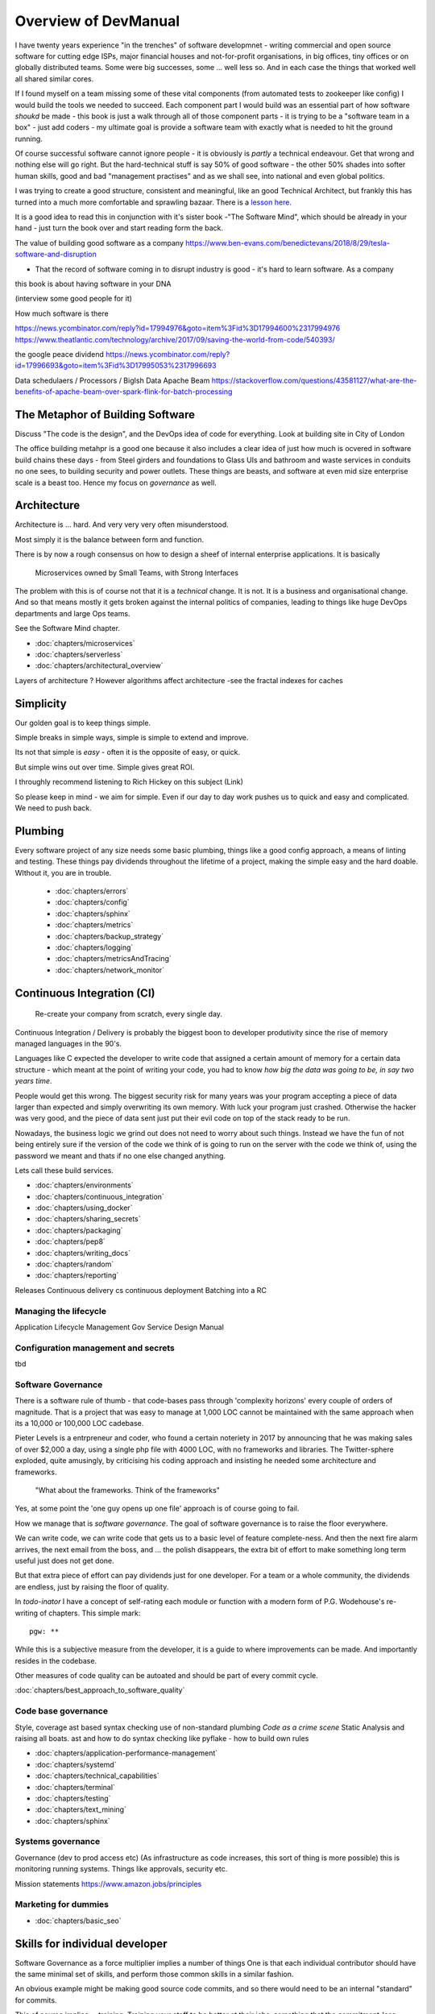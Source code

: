 =====================
Overview of DevManual
=====================

I have twenty years experience "in the trenches" of software
developmnet - writing commercial and open source software for cutting
edge ISPs, major financial houses and not-for-profit organisations, in
big offices, tiny offices or on globally distributed teams.  Some were big successes, some ... well less so.  And in each
case the things that worked well all shared similar cores.

If I found myself on a team missing some of these vital components (from automated tests to zookeeper like config) I would build the tools we needed to succeed.  Each component part I would build was an essential part of how software *shoukd* be made - this book is 
just a walk through all of those component parts - it is trying to be a "software team in a box" - just add coders - my ultimate goal is provide a software team with exactly
what is needed to hit the ground running.

Of course successful software cannot ignore people - it is obviously is *partly* a technical endeavour. Get that wrong
and nothing else will go right.  But the hard-technical stuff is say
50% of good software - the other 50% shades into softer human skills,
good and bad "management practises" and as we shall see, into national
and even global politics.

I was trying to create a good structure, consistent and meaningful,
like an good Technical Architect, but frankly this has turned into a
much more comfortable and sprawling bazaar.  There is a `lesson
here. <http://cathedralandbazaar>`_

It is a good idea to read this in conjunction with it's sister book
-"The Software Mind", which should be already in your hand - just turn
the book over and start reading form the back.

The value of building good software as a company
https://www.ben-evans.com/benedictevans/2018/8/29/tesla-software-and-disruption

- That the record of software coming in to disrupt industry is good - it's hard to learn software.  As a company

this book is about having software in your DNA


(interview some good people for it)


How much software is there

https://news.ycombinator.com/reply?id=17994976&goto=item%3Fid%3D17994600%2317994976
https://www.theatlantic.com/technology/archive/2017/09/saving-the-world-from-code/540393/

the google peace dividend
https://news.ycombinator.com/reply?id=17996693&goto=item%3Fid%3D17995053%2317996693

Data schedulaers /  Processors / BigIsh Data
Apache Beam
https://stackoverflow.com/questions/43581127/what-are-the-benefits-of-apache-beam-over-spark-flink-for-batch-processing





The Metaphor of Building Software
=================================

Discuss "The code is the design", and the DevOps idea of code for everything.
Look at building site in City of London 

The office building metahpr is a good one because it also includes a
clear idea of just how much is ocvered in software build chains these
days - from Steel girders and foundations to Glass UIs and bathroom
and waste services in conduits no one sees, to building security and
power outlets.  These things are beasts, and software at even mid size
enterprise scale is a beast too.  Hence my focus on *governance* as
well.

Architecture
============

Architecture is ... hard. And very very very often misunderstood.

Most simply it is the balance between form and function.

There is by now a rough consensus on how to design a sheef of
internal enterprise applications.  It is basically

.. pull-quote::
   
   Microservices owned by Small Teams, with Strong Interfaces

The problem with this is of course not that it is a *technical* change.
It is not.  It is a business and organisational change.  And so that means
mostly it gets broken against the internal politics of companies, leading to
things like huge DevOps departments and large Ops teams.

See the Software Mind chapter.

- :doc:`chapters/microservices`
- :doc:`chapters/serverless`
- :doc:`chapters/architectural_overview`

Layers of architecture ?
However algorithms affect architecture -see the fractal indexes for caches

Simplicity
==========

Our golden goal is to keep things simple.

Simple breaks in simple ways, simple is simple to extend and improve.

Its not that simple is *easy* - often it is the opposite of easy, or quick.

But simple wins out over time. Simple gives great ROI.

I throughly recommend listening to Rich Hickey on this subject (Link)

So please keep in mind - we aim for simple.  Even if our day to day
work pushes us to quick and easy and complicated.  We need to push
back.


Plumbing
========

Every software project of any size needs some basic plumbing, things
like a good config approach, a means of linting and testing.  These
things pay dividends throughout the lifetime of a project, making the
simple easy and the hard doable.  WIthout it, you are in trouble.

  
  - :doc:`chapters/errors`
  - :doc:`chapters/config`
  - :doc:`chapters/sphinx`
  - :doc:`chapters/metrics`
  - :doc:`chapters/backup_strategy`
  - :doc:`chapters/logging`
  - :doc:`chapters/metricsAndTracing`
  - :doc:`chapters/network_monitor`


    
    
Continuous Integration (CI)
===========================

.. pull-quote::
   
   Re-create your company from scratch, every single day.

   
Continuous Integration / Delivery is probably the biggest boon to developer produtivity
since the rise of memory managed languages in the 90's.

Languages like C expected the developer to write code that assigned a
certain amount of memory for a certain data structure - which meant at
the point of writing your code, you had to know *how big the data was
going to be, in say two years time*.

People would get this wrong.  The biggest security risk for many years
was your program accepting a piece of data larger than expected and
simply overwriting its own memory.  With luck your program just
crashed.  Otherwise the hacker was very good, and the piece of data
sent just put their evil code on top of the stack ready to be run.

Nowadays, the business logic we grind out does not need to worry about
such things.  Instead we have the fun of not being entirely sure if
the version of the code we think of is going to run on the server with
the code we think of, using the password we meant and thats if no one
else changed anything.

Lets call these build services.



- :doc:`chapters/environments`
- :doc:`chapters/continuous_integration`
- :doc:`chapters/using_docker`
- :doc:`chapters/sharing_secrets`
- :doc:`chapters/packaging`
- :doc:`chapters/pep8`
- :doc:`chapters/writing_docs`

- :doc:`chapters/random`
- :doc:`chapters/reporting`


Releases
Continuous delivery cs continuous deployment
Batching into a RC

Managing the lifecycle
-----------------------

Application Lifecycle Management
Gov Service Design Manual


Configuration management and secrets
-------------------------------------
tbd

 
Software Governance
-------------------

There is a software rule of thumb - that code-bases pass through
'complexity horizons' every couple of orders of magnitude. That is a
project that was easy to manage at 1,000 LOC cannot be maintained with
the same approach when its a 10,000 or 100,000 LOC cadebase.

Pieter Levels is a entrpreneur and coder, who found a certain
noteriety in 2017 by announcing that he was making sales of over
$2,000 a day, using a single php file with 4000 LOC, with no
frameworks and libraries.  The Twitter-sphere exploded, quite
amusingly, by criticising his coding approach and insisting he needed
some architecture and frameworks.

.. pull-quote::

   "What about the frameworks. Think of the frameworks"

Yes, at some point the 'one guy opens up one file' approach is of
course going to fail.

How we manage that is *software governance*.  The goal of software
governance is to raise the floor everywhere.

We can write code, we can write code that gets us to a basic level of
feature complete-ness.  And then the next fire alarm arrives, the next
email from the boss, and ... the polish disappears, the extra bit of
effort to make something long term useful just does not get done.

But that extra piece of effort can pay dividends just for one
developer.  For a team or a whole community, the dividends are
endless, just by raising the floor of quality.

In `todo-inator` I have a concept of self-rating each module or
function with a modern form of P.G. Wodehouse's re-writing of
chapters.  This simple mark::

  pgw: **

While this is a subjective measure from the developer, it is a guide
to where improvements can be made.  And importantly resides in the
codebase.

Other measures of code quality can be autoated and should be part of
every commit cycle.

:doc:`chapters/best_approach_to_software_quality`

Code base governance
--------------------

Style, coverage ast based syntax checking use of non-standard plumbing
`Code as a crime scene` Static Analysis and raising all boats.  ast
and how to do syntax checking like pyflake - how to build own rules


- :doc:`chapters/application-performance-management`
- :doc:`chapters/systemd`
- :doc:`chapters/technical_capabilities`
- :doc:`chapters/terminal`
- :doc:`chapters/testing`
- :doc:`chapters/text_mining`

- :doc:`chapters/sphinx`


Systems governance
------------------

Governance (dev to prod access etc) (As infrastructure as code
increases, this sort of thing is more possible)
this is monitoring running systems.  Things like approvals, security etc.

Mission statements 
https://www.amazon.jobs/principles




Marketing for dummies
---------------------
- :doc:`chapters/basic_seo`


Skills for individual developer
===============================

Software Governance as a force multiplier implies a number of things
One is that each individual contributor should have the same minimal
set of skills, and perform those common skills in a similar fashion.

An obvious example might be making good source code commits, and so there
would need to be an internal "standard" for commits. 

This of course implies ... training. Training your staff to be better
at their jobs, something that the commitment-less culture these days
seems to mitigate against.  Things will change - our "principle" of a
change to Roald Coase's equilibrium point means smaller companies, and
greater need to standard interfaces and so more need to train your
people to do it the right way.




Profesional Stuff you should know 
---------------------------------


- :doc:`chapters/jupyter`
- :doc:`chapters/kernel_and_world`
- :doc:`chapters/misc`
- :doc:`chapters/statistics`
* :doc:`chapters/sourcecontrol`
* :doc:`chapters/keypairs`
- :doc:`chapters/databases`
- :doc:`chapters/DNS`
- :doc:`chapters/email`??
- :doc:`chapters/source-control`    
- :doc:`chapters/using_burpsuite`

Actually personal stuff

* :doc:`chapters/careermanagement`
* :doc:`chapters/interviewQuestions`
- :doc:`chapters/interviews_algorithms`

Misc
- :doc:`chapters/generative`
  
Security
========

Security is principles that are applied across the system. PKI, etc.

Basically trust the maths, and trust nonces.

* :doc:`chapters/ch1 security`
- :doc:`chapters/cookie_testing` #security
- :doc:`chapters/network-testing`
- :doc:`chapters/personal_security`
- :doc:`chapters/pki`
- :doc:`chapters/pkis`




* GPG and keypairs
* host based security, networks of trust between hosts,  and DMZs
* Kubernetes / Rancher as a host / VM world 


Testing - a heresy
==================

Rick Hickey on simple vs easy
  How does a bug get into production? It is written
  And it passes the tests.  So if you have tests, and you refactor, how
  do you prevent that bug?
  Need to be able to *reason* about code. Which is why 900 npm packages worry me.

  Tests are *regression* tests. They are written so that having written some code to
  do a thing, you dont later on screw it up and it stops doing that thing.  Tests are
  almost by defintion, backwards looking.

- :doc:`chapters/unittests`
- :doc:`chapters/browser-automation`
  

DevOps
========

Falls naturally out of Microservices owned by Small Teams, with Strong Interfaces
SRE and SRE book.
Start small, keep whole thing in overview
Use graphite, and just report out, graph 10 important things
to your team *today*.

* :doc:`chapters/graphite_docker`

Docker AWS
----------

We shall build a complete enterprise service in the cloud - because we can

- :doc:`chapters/time_in_docker`
- :doc:`chapters/time`


Basic Management Reporting
==========================

* reportlib
* SLAs and KPIs - keeping ourselves honest
* focusing upwards to higher levels of leverage
* avoiding the drumbeat of deadlines, and panic, and agreeing goals based on
  data / 20% most effective things to fix.
* Make one weekly report *today*


Soft Skills
===========


Esprit d'corp and Team honesty
==============================

Hiring practises - be part of the team
Entry hurdles. 
start with feedback - sprints and retrospectives
Be aware of your priviledge
Begin the difficult conversations publically 
be aware of the likely problems - metoo is just one.

then aim for the culture you want - 

then hire good people


* Culture, and hostile cultures
* trust, safe space, I dont know
* learning
* lunch
* Keep on in good faith
* Google HR managemenet
* management fixes are the middle ground - 



Business and Software
=====================

* serverless is cheaper. Please rewrite everything now.
* Overtime is bad
* remote working is more productive
* Risk management beats project Management
  
- :doc:`chapters/software-capital`
- :doc:`chapters/software-estimation`
- :doc:`chapters/project_mgmt`

Project and Programme management
--------------------------------

It if ain't got a ticket dont work on it
If it ain't possible to rollup tickets you dont know where you are going
A backlog out of context is just a horror
There is nothing wrong with top-down design (side??)
Backlog for the whole company


Project Management
------------------
- :doc:`chapters/agile_estimation`
- :doc:`chapters/SoHo1`
- :doc:`chapters/themes`
- :doc:`chapters/urljoin`
- :doc:`chapters/veryquickMBA`


CTO dashboards and Business Process Dashboards
----------------------------------------------

Dashboards matter
The basics of code quality can be in dashboard.
The basics of production health can be in dashboard
Putting a business process into dashboard is powerful - use Graphite and "light beam trackers"


- :doc:`chapters/aspell`
- :doc:`chapters/mikado-doc-manager`
- :doc:https://github.com/getredash/redash/blob/master/README.md


AWS and old school
------------------
- :doc:`chapters/aws_dns`
- :doc:`chapters/cabling_hardware`
- :doc:`chapters/filesharing`
- :doc:`chapters/freewifi`
- :doc:`chapters/highAvailability`
- :doc:`chapters/laptop`
- :doc:`chapters/loadbalancing`
- :doc:`chapters/mail-handling`
- :doc:`chapters/virtualbox`
- :doc:`chapters/virtualisation`
- :doc:`chapters/usbdisk`


  
UI for idiots
=============


- :doc:`chapters/UIDesign`
- :doc:`chapters/ajax`
- :doc:`chapters/bootstrap_index`
- :doc:`chapters/building_bootstrap`
- :doc:`chapters/coloursfortheweb`
- :doc:`chapters/lessrest`

  

The dev manual - a proof of concept
===================================

This is a "business in a box" - it kind of does not matter what the
buisness is, its just that all the software engineering goodness
that I describe here needs to be ... dmeonstrable - so I have built a
example business (and launching a real product) with it.

Its WIP

* simplest app possible
* adding a unit test
* adding a performance test
* building it under python / distutils
* running it under systemd
* running dual, behind load balancer, using weaver/ansible/fabric
* building it on a build server, using .deb files
* build assets -> docs, perf results, test results, .deb files
* Security on microservice
* Identity
* host-host services (ntp etc)
* host-app services -> logging, TLS etc 
* central services - DNS, metric names,
* code reviews and code promotion
* metrics gatehrinfg
* log mgmt
* rolling out changes
* incident mgmt (incidents, SLAs, uptime measurements from metrics etc etc)
* adding message queues, backend services, passing back identiy
* adding dependancy services - monitoring everything
* CTO dashboard, mission control centre
* bug tracking, feature development

  
Putting it all together
=======================

* Simplest possible
  We shall build a working web app (about three lines, honest).
  Build it, test it, deploy it to a location locally, and log it.
* systemd, well-behaved services
* simplest app possible
* adding a unit test
* adding a performance test
* building it under python / distutils
* running it under systemd
* running dual, behind load balancer, using weaver/ansible/fabric
* building it on a build server, using .deb files
* build assets -> docs, perf results, test results, .deb files
* Security on microservice
* linting and style and code reviews
* Identity
* host-host services (ntp etc)
* host-app services -> logging, TLS etc
* central services - DNS, metric names,
* code reviews and code promotion
* metrics gatehrinfg
* log mgmt
* rolling out changes
* adding message queues, backend services, passing back identiy
* adding dependancy services - monitoring everything
* CTO dashboard, mission control centre
* bug tracking, feature development
* distributed file systems
  Cephfs, GlusterFS, Lustre, and HDFS
* work queues
  CElery, zeroMQ
* amazon, openstack



  
Micro-HowTos
============
(Misc)

- :doc:`chapters/corefile_debugging`
- :doc:`chapters/futuretech`
- :doc:`chapters/bothPythons`
- :doc:`chapters/emacs`
- :doc:`chapters/nginx`

- :doc:`chapters/gh-pages`
- :doc:`chapters/nonblockwsgi`
- :doc:`chapters/wsgi_simple_app`
- :doc:`chapters/wsgi_test`
- :doc:`chapters/wifi`
- :doc:`chapters/ssl-tls`
- :doc:`chapters/workstation-install`
- :doc:`chapters/workstation`
- :doc:`chapters/webdev`
- :doc:`chapters/webtest`
- :doc:`chapters/well-behaved-services`
- :doc:`chapters/using_github__ssh`
- :doc:`chapters/podcast`
- :doc:`chapters/postgres-cheatsheet`
- :doc:`chapters/pxeboot`
- :doc:`chapters/python_warts`
- :doc:`chapters/routes`
- :doc:`chapters/rssso`
- :doc:`chapters/samba`
- :doc:`chapters/securityoverview`
- :doc:`chapters/sed_sort`
- :doc:`chapters/seo-case-study`
- :doc:`chapters/Managing time in docker containers </chapters/time_in_docker>`










The top 12 practices - a summary
--------------------------------

Like Joel's checklist, this is a checklist for things you need
Its trying to get ot barebones


1. source control
   5 chars etc.
   but good example of using automated policy enforcement on checkin

2. tech debt and tech assets - code and tests

3. requirements lifecycle (PEP)
   the wrongest part of the agile manifesto
   """ The most efficient and effective method of
conveying information to and within a development
team is face-to-face conversation.
   """
   
   Ya do need to write down the discussion.
   written Proof overcomes authority problems
    it is also way to get everyone discussing
    this only works with really co-locateed and mission focused teams

4. automated build and deployment (dogfood)
   Look, bash is just *fine*
   pyholodeck

5. Documentation and Marketing
6. openness and reviews
7. Progress Not Perfection (YouTube clip)
8. static and other analysis
9. performance mgmt and measuring everything (and making reports on everything)
10. Automatic project mgmt
11. Risk management
12. have fun, try new things, don't be afraid



Links
=====
package management
http://nvie.com/posts/better-package-management/

Instrumentation
https://honeycomb.io/blog/2017/01/instrumentation-the-first-four-things-you-measure/

Pki
Cloudflare how to build your own
https://en.m.wikipedia.org/wiki/Hardware_security_module
- France enforces open access to scientific publishing
https://www.openaire.eu/france-final-text-of-the-law-for-oa-has-been-adopted

- pikkety redux
https://news.ycombinator.com/item?id=12417855#12418438

- snowden
https://en.m.wikipedia.org/wiki/NSA_ANT_catalog
http://www.nsaplayset.org


- Whats happening in the world - a sense of perspective
* http://www.digitalattackmap.com/faq/
* also want, wars, trade, shipping, energy, employment, poverty, investment etc.
* some kind of model / mapp for the whole world. where is the money flowing / going?


- Hardende images / servers
https://www.cisecurity.org/services/hardened-virtual-images/

how compare to serverless? 

chaos engineering 
http://principlesofchaos.org


KISS
http://widgetsandshit.com/teddziuba/2010/10/taco-bell-programming.html
there is simple, and there is too simple to easily manage and monitor. 


pentesting and adversarial security
https://www.trailofbits.com
black hat python
the simple ones still work
AES based oracle 


Software development methodologies
https://zwischenzugs.com/2017/10/15/my-20-year-experience-of-software-development-methodologies/


You are not a programmer
product engineers not software engineers 
https://blog.intercom.com/run-less-software/
Three circles of leverage

Future

the great cyber security rewrite(hospital and pumping stations)
the great project management model - tube of water at real time scale
the great company shrinkage - coase


https://allarsblog.com/2018/03/16/confessions-of-an-unreal-engine-4-engineering-firefighter/

Club
defence at scale
https://brandur.org/idempotency-keys


being better developer
https://news.ycombinator.com/item?id=16863591

i don't agree really - there is two kinds - being a master of anything
is mastery over self (miyazoko tea master) or specialisation is for
insects.  or rather you need experience of all the tools

i suspect he is just complaining that someone is hammering in a nail
with a hammer, then a screwdriver, then a wrench ...


One New Skill Evening Club
--------------------------

Functional Reactive programming and DAGs
-----------------------------------------

"out of the tar pit" marks/moseley - over simplified it says complexity is the problem in software, and there are two types of complexity - state and control.

A third type is information failures or shooting ourselves in the foot.  

There are then three fixes for the world

- functional programming for managing state (immutable data)

- but data does chnage - so how to handle it? datomic?? bi or tri temporality 

- functional reactive programming and dag - and what about SAC

apache spark is fundamentally one of these. which will win?? hard to say but my money is one language-data tie ups (erlang mnesia, clojure datomic)

https://blog.janestreet.com/introducing-incremental/
https://blog.janestreet.com/breaking-down-frp/

Basically don't waste time on recomputing
Which is why Vitrual don can be a dag


Why graphs matter. And who cares


Scope and coverage

- NoSQL and scale and distribution versus consistency 
- rise of functional languages
- the declarative language we all know - SQL
- datomic and clojure
- out of the tar pit (mosley and marks) - two problems are state and control - functional solves some of state but state of data changes.  how to handle changing data ? 
- bitemproarilty and tritemoorality - date we wrote it down, date fact was true, date we are querying about.

- Information management

- systems analysis 

- domain analysis

- leave me alone i am thinking

- stop micro managing 

- no you cannot have an estimate only a direction.  deadline? maybe. try a business solution

- do it smaller first 

- mission and process wins more often 

- ownership of small area wins as well.


Have a incident response book

Have a run book
- basic principle is automate the shit out of it



Software Mind
Moop and IOT
moop

My data collected on my behalf and analysed for my benefit - shared and communal benefit


iot fridge 
will allow my slow thinking to order for me this allowing me to win back control from the bio-hacking of large corps

Ethical Open Source

https://librarianshipwreck.wordpress.com/2018/08/24/striving-to-minimize-technical-and-reputational-risks-ethical-os-and-silicon-valleys-guilty-conscience/


Privacy - telcos / ISPs are worse

https://www.techdirt.com/articles/20180320/10281539457/if-youre-pissed-about-facebooks-privacy-abuses-you-should-be-four-times-as-angry-broadband-industry.shtml






